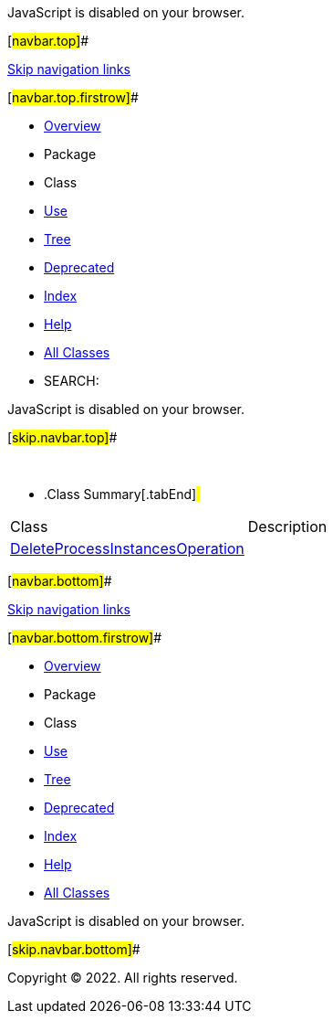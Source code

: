 JavaScript is disabled on your browser.

[#navbar.top]##

link:#skip.navbar.top[Skip navigation links]

[#navbar.top.firstrow]##

* link:../../../../../../index.html[Overview]
* Package
* Class
* link:package-use.html[Use]
* link:package-tree.html[Tree]
* link:../../../../../../deprecated-list.html[Deprecated]
* link:../../../../../../index-all.html[Index]
* link:../../../../../../help-doc.html[Help]

* link:../../../../../../allclasses.html[All Classes]

* SEARCH:

JavaScript is disabled on your browser.

[#skip.navbar.top]##

 

* .Class Summary[.tabEnd]# #
[cols=",",options="header",]
|=============================================================================
|Class |Description
|link:DeleteProcessInstancesOperation.html[DeleteProcessInstancesOperation] | 
|=============================================================================

[#navbar.bottom]##

link:#skip.navbar.bottom[Skip navigation links]

[#navbar.bottom.firstrow]##

* link:../../../../../../index.html[Overview]
* Package
* Class
* link:package-use.html[Use]
* link:package-tree.html[Tree]
* link:../../../../../../deprecated-list.html[Deprecated]
* link:../../../../../../index-all.html[Index]
* link:../../../../../../help-doc.html[Help]

* link:../../../../../../allclasses.html[All Classes]

JavaScript is disabled on your browser.

[#skip.navbar.bottom]##

[.small]#Copyright © 2022. All rights reserved.#
